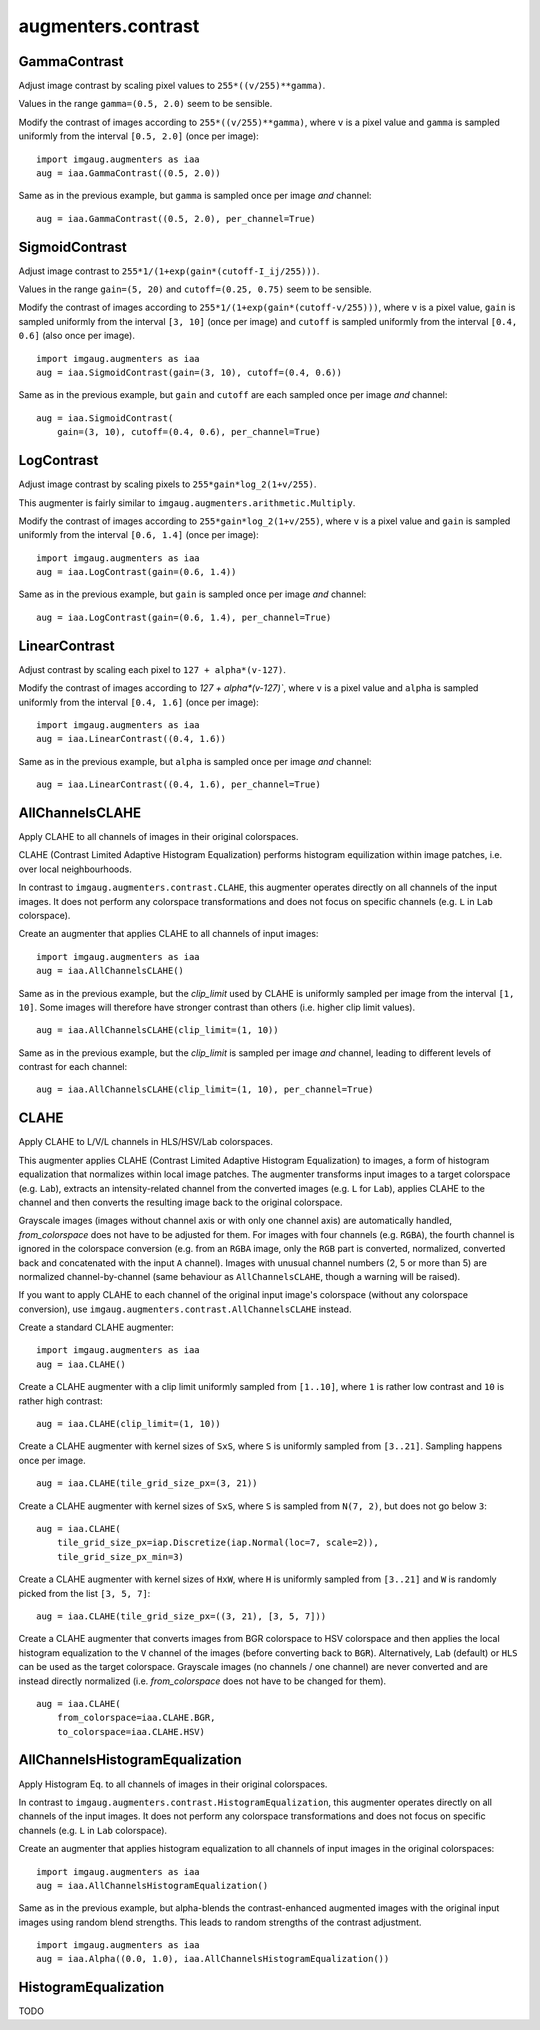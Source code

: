 *******************
augmenters.contrast
*******************

GammaContrast
-------------

Adjust image contrast by scaling pixel values to ``255*((v/255)**gamma)``.

Values in the range ``gamma=(0.5, 2.0)`` seem to be sensible.

Modify the contrast of images according to ``255*((v/255)**gamma)``,
where ``v`` is a pixel value and ``gamma`` is sampled uniformly from
the interval ``[0.5, 2.0]`` (once per image)::

    import imgaug.augmenters as iaa
    aug = iaa.GammaContrast((0.5, 2.0))

.. figure:: ../../images/overview_of_augmenters/contrast/gammacontrast.jpg
    :alt: GammaContrast

Same as in the previous example, but ``gamma`` is sampled once per image
*and* channel::

    aug = iaa.GammaContrast((0.5, 2.0), per_channel=True)

.. figure:: ../../images/overview_of_augmenters/contrast/gammacontrast_per_channel.jpg
    :alt: GammaContrast per_channel


SigmoidContrast
---------------

Adjust image contrast to ``255*1/(1+exp(gain*(cutoff-I_ij/255)))``.

Values in the range ``gain=(5, 20)`` and ``cutoff=(0.25, 0.75)`` seem to
be sensible.

Modify the contrast of images according to
``255*1/(1+exp(gain*(cutoff-v/255)))``, where ``v`` is a pixel value,
``gain`` is sampled uniformly from the interval ``[3, 10]`` (once per
image) and ``cutoff`` is sampled uniformly from the interval
``[0.4, 0.6]`` (also once per image). ::

    import imgaug.augmenters as iaa
    aug = iaa.SigmoidContrast(gain=(3, 10), cutoff=(0.4, 0.6))

.. figure:: ../../images/overview_of_augmenters/contrast/sigmoidcontrast.jpg
    :alt: SigmoidContrast

Same as in the previous example, but ``gain`` and ``cutoff`` are each
sampled once per image *and* channel::

    aug = iaa.SigmoidContrast(
        gain=(3, 10), cutoff=(0.4, 0.6), per_channel=True)

.. figure:: ../../images/overview_of_augmenters/contrast/sigmoidcontrast_per_channel.jpg
    :alt: SigmoidContrast per_channel


LogContrast
-----------

Adjust image contrast by scaling pixels to ``255*gain*log_2(1+v/255)``.

This augmenter is fairly similar to
``imgaug.augmenters.arithmetic.Multiply``.

Modify the contrast of images according to ``255*gain*log_2(1+v/255)``,
where ``v`` is a pixel value and ``gain`` is sampled uniformly from the
interval ``[0.6, 1.4]`` (once per image)::

    import imgaug.augmenters as iaa
    aug = iaa.LogContrast(gain=(0.6, 1.4))

.. figure:: ../../images/overview_of_augmenters/contrast/logcontrast.jpg
    :alt: LogContrast

Same as in the previous example, but ``gain`` is sampled once per image
*and* channel::

    aug = iaa.LogContrast(gain=(0.6, 1.4), per_channel=True)

.. figure:: ../../images/overview_of_augmenters/contrast/logcontrast_per_channel.jpg
    :alt: LogContrast per_channel


LinearContrast
--------------

Adjust contrast by scaling each pixel to ``127 + alpha*(v-127)``.

Modify the contrast of images according to `127 + alpha*(v-127)``,
where ``v`` is a pixel value and ``alpha`` is sampled uniformly from the
interval ``[0.4, 1.6]`` (once per image)::

    import imgaug.augmenters as iaa
    aug = iaa.LinearContrast((0.4, 1.6))

.. figure:: ../../images/overview_of_augmenters/contrast/linearcontrast.jpg
    :alt: LinearContrast

Same as in the previous example, but ``alpha`` is sampled once per image
*and* channel::

    aug = iaa.LinearContrast((0.4, 1.6), per_channel=True)

.. figure:: ../../images/overview_of_augmenters/contrast/linearcontrast_per_channel.jpg
    :alt: LinearContrast per_channel


AllChannelsCLAHE
----------------

Apply CLAHE to all channels of images in their original colorspaces.

CLAHE (Contrast Limited Adaptive Histogram Equalization) performs
histogram equilization within image patches, i.e. over local
neighbourhoods.

In contrast to ``imgaug.augmenters.contrast.CLAHE``, this augmenter
operates directly on all channels of the input images. It does not
perform any colorspace transformations and does not focus on specific
channels (e.g. ``L`` in ``Lab`` colorspace).

Create an augmenter that applies CLAHE to all channels of input images::

    import imgaug.augmenters as iaa
    aug = iaa.AllChannelsCLAHE()

.. figure:: ../../images/overview_of_augmenters/contrast/allchannelsclahe.jpg
    :alt: AllChannelsCLAHE with default settings

Same as in the previous example, but the `clip_limit` used by CLAHE is
uniformly sampled per image from the interval ``[1, 10]``. Some images
will therefore have stronger contrast than others (i.e. higher clip limit
values). ::

    aug = iaa.AllChannelsCLAHE(clip_limit=(1, 10))

.. figure:: ../../images/overview_of_augmenters/contrast/allchannelsclahe_random_clip_limit.jpg
    :alt: AllChannelsCLAHE with random clip_limit

Same as in the previous example, but the `clip_limit` is sampled per
image *and* channel, leading to different levels of contrast for each
channel::

    aug = iaa.AllChannelsCLAHE(clip_limit=(1, 10), per_channel=True)

.. figure:: ../../images/overview_of_augmenters/contrast/allchannelsclahe_per_channel.jpg
    :alt: AllChannelsCLAHE with random clip_limit and per_channel


CLAHE
-----

Apply CLAHE to L/V/L channels in HLS/HSV/Lab colorspaces.

This augmenter applies CLAHE (Contrast Limited Adaptive Histogram
Equalization) to images, a form of histogram equalization that normalizes
within local image patches.
The augmenter transforms input images to a target colorspace (e.g.
``Lab``), extracts an intensity-related channel from the converted
images (e.g. ``L`` for ``Lab``), applies CLAHE to the channel and then
converts the resulting image back to the original colorspace.

Grayscale images (images without channel axis or with only one channel
axis) are automatically handled, `from_colorspace` does not have to be
adjusted for them. For images with four channels (e.g. ``RGBA``), the
fourth channel is ignored in the colorspace conversion (e.g. from an
``RGBA`` image, only the ``RGB`` part is converted, normalized, converted
back and concatenated with the input ``A`` channel). Images with unusual
channel numbers (2, 5 or more than 5) are normalized channel-by-channel
(same behaviour as ``AllChannelsCLAHE``, though a warning will be raised).

If you want to apply CLAHE to each channel of the original input image's
colorspace (without any colorspace conversion), use
``imgaug.augmenters.contrast.AllChannelsCLAHE`` instead.


Create a standard CLAHE augmenter::

    import imgaug.augmenters as iaa
    aug = iaa.CLAHE()

.. figure:: ../../images/overview_of_augmenters/contrast/clahe.jpg
    :alt: CLAHE

Create a CLAHE augmenter with a clip limit uniformly sampled from
``[1..10]``, where ``1`` is rather low contrast and ``10`` is rather
high contrast::

    aug = iaa.CLAHE(clip_limit=(1, 10))

.. figure:: ../../images/overview_of_augmenters/contrast/clahe_clip_limit.jpg
    :alt: CLAHE with uniformly-distributed clip_limit

Create a CLAHE augmenter with kernel sizes of ``SxS``, where ``S`` is
uniformly sampled from ``[3..21]``. Sampling happens once per image. ::

    aug = iaa.CLAHE(tile_grid_size_px=(3, 21))

.. figure:: ../../images/overview_of_augmenters/contrast/clahe_grid_sizes_uniform.jpg
    :alt: CLAHE with uniformly-distributed tile_grid_size_px

Create a CLAHE augmenter with kernel sizes of ``SxS``, where ``S`` is
sampled from ``N(7, 2)``, but does not go below ``3``::

    aug = iaa.CLAHE(
        tile_grid_size_px=iap.Discretize(iap.Normal(loc=7, scale=2)),
        tile_grid_size_px_min=3)

.. figure:: ../../images/overview_of_augmenters/contrast/clahe_grid_sizes_gaussian.jpg
    :alt: CLAHE with gaussian-distributed tile_grid_size_px

Create a CLAHE augmenter with kernel sizes of ``HxW``, where ``H`` is
uniformly sampled from ``[3..21]`` and ``W`` is randomly picked from the
list ``[3, 5, 7]``::

    aug = iaa.CLAHE(tile_grid_size_px=((3, 21), [3, 5, 7]))

.. figure:: ../../images/overview_of_augmenters/contrast/clahe_grid_sizes.jpg
    :alt: CLAHE with random tile_grid_size_px

Create a CLAHE augmenter that converts images from BGR colorspace to
HSV colorspace and then applies the local histogram equalization to the
``V`` channel of the images (before converting back to ``BGR``).
Alternatively, ``Lab`` (default) or ``HLS`` can be used as the target
colorspace. Grayscale images (no channels / one channel) are never
converted and are instead directly normalized (i.e. `from_colorspace`
does not have to be changed for them). ::

    aug = iaa.CLAHE(
        from_colorspace=iaa.CLAHE.BGR,
        to_colorspace=iaa.CLAHE.HSV)

.. figure:: ../../images/overview_of_augmenters/contrast/clahe_bgr_to_hsv.jpg
    :alt: CLAHE with images in BGR and only HSV as target colorspace


AllChannelsHistogramEqualization
--------------------------------
Apply Histogram Eq. to all channels of images in their original colorspaces.

In contrast to ``imgaug.augmenters.contrast.HistogramEqualization``, this
augmenter operates directly on all channels of the input images. It does
not perform any colorspace transformations and does not focus on specific
channels (e.g. ``L`` in ``Lab`` colorspace).

Create an augmenter that applies histogram equalization to all channels
of input images in the original colorspaces::

    import imgaug.augmenters as iaa
    aug = iaa.AllChannelsHistogramEqualization()

.. figure:: ../../images/overview_of_augmenters/contrast/allchannelshistogramequalization.jpg
    :alt: AllChannelsHistogramEqualization

Same as in the previous example, but alpha-blends the contrast-enhanced
augmented images with the original input images using random blend
strengths. This leads to random strengths of the contrast adjustment. ::

    import imgaug.augmenters as iaa
    aug = iaa.Alpha((0.0, 1.0), iaa.AllChannelsHistogramEqualization())

.. figure:: ../../images/overview_of_augmenters/contrast/allchannelshistogramequalization_alpha.jpg
    :alt: AllChannelsHistogramEqualization combined with Alpha


HistogramEqualization
---------------------

TODO

